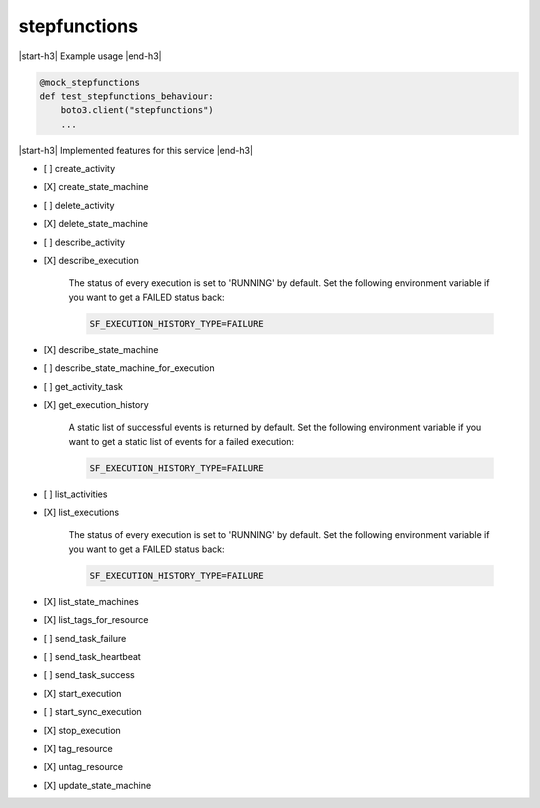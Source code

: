 .. _implementedservice_stepfunctions:

.. |start-h3| raw:: html

    <h3>

.. |end-h3| raw:: html

    </h3>

=============
stepfunctions
=============

|start-h3| Example usage |end-h3|

.. sourcecode:: python

            @mock_stepfunctions
            def test_stepfunctions_behaviour:
                boto3.client("stepfunctions")
                ...



|start-h3| Implemented features for this service |end-h3|

- [ ] create_activity
- [X] create_state_machine
- [ ] delete_activity
- [X] delete_state_machine
- [ ] describe_activity
- [X] describe_execution
  
        The status of every execution is set to 'RUNNING' by default.
        Set the following environment variable if you want to get a FAILED status back:

        .. sourcecode:: bash

            SF_EXECUTION_HISTORY_TYPE=FAILURE
        

- [X] describe_state_machine
- [ ] describe_state_machine_for_execution
- [ ] get_activity_task
- [X] get_execution_history
  
        A static list of successful events is returned by default.
        Set the following environment variable if you want to get a static list of events for a failed execution:

        .. sourcecode:: bash

            SF_EXECUTION_HISTORY_TYPE=FAILURE
        

- [ ] list_activities
- [X] list_executions
  
        The status of every execution is set to 'RUNNING' by default.
        Set the following environment variable if you want to get a FAILED status back:

        .. sourcecode:: bash

            SF_EXECUTION_HISTORY_TYPE=FAILURE
        

- [X] list_state_machines
- [X] list_tags_for_resource
- [ ] send_task_failure
- [ ] send_task_heartbeat
- [ ] send_task_success
- [X] start_execution
- [ ] start_sync_execution
- [X] stop_execution
- [X] tag_resource
- [X] untag_resource
- [X] update_state_machine

